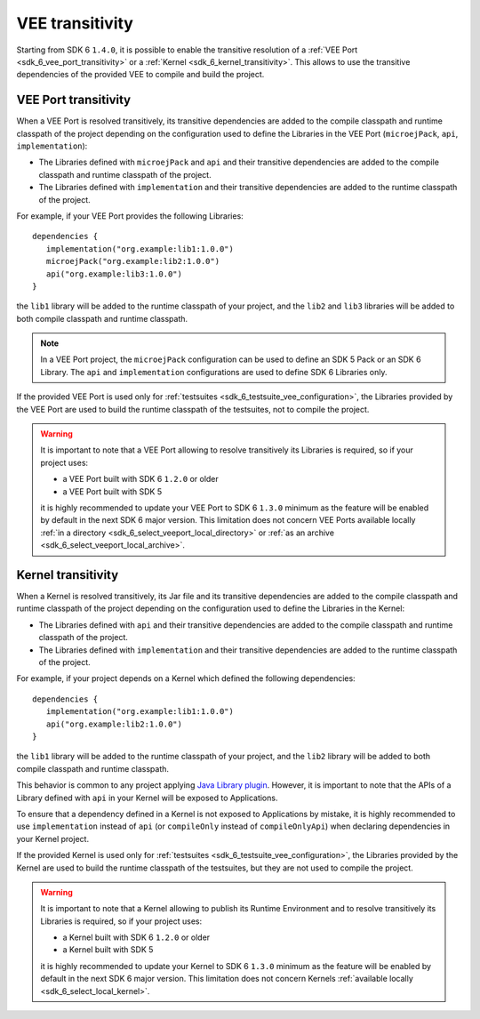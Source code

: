 .. _gradle_vee_transitivity_chapter:

VEE transitivity
================

Starting from SDK 6 ``1.4.0``, it is possible to enable the transitive resolution of a :ref:`VEE Port <sdk_6_vee_port_transitivity>` or 
a :ref:`Kernel <sdk_6_kernel_transitivity>`. This allows to use the transitive dependencies of the provided VEE to compile and build the project.

VEE Port transitivity
~~~~~~~~~~~~~~~~~~~~~

When a VEE Port is resolved transitively, its transitive dependencies are added to the compile classpath and runtime classpath of the project depending on 
the configuration used to define the Libraries in the VEE Port (``microejPack``, ``api``, ``implementation``):

- The Libraries defined with ``microejPack`` and ``api`` and their transitive dependencies are added to the compile classpath and runtime classpath of the project.
- The Libraries defined with ``implementation`` and their transitive dependencies are added to the runtime classpath of the project.

For example, if your VEE Port provides the following Libraries::

   dependencies {
      implementation("org.example:lib1:1.0.0")
      microejPack("org.example:lib2:1.0.0")
      api("org.example:lib3:1.0.0")
   }

the ``lib1`` library will be added to the runtime classpath of your project, and the ``lib2`` and ``lib3`` libraries will be added to both compile classpath and runtime classpath.

.. note::

   In a VEE Port project, the ``microejPack`` configuration can be used to define an SDK 5 Pack or an SDK 6 Library. 
   The ``api`` and ``implementation`` configurations are used to define SDK 6 Libraries only.

If the provided VEE Port is used only for :ref:`testsuites <sdk_6_testsuite_vee_configuration>`, the Libraries provided by the VEE Port are used 
to build the runtime classpath of the testsuites, not to compile the project.

.. warning::

   It is important to note that a VEE Port allowing to resolve transitively its Libraries is required, so if your project uses:

   - a VEE Port built with SDK 6 ``1.2.0`` or older
   - a VEE Port built with SDK 5

   it is highly recommended to update your VEE Port to SDK 6 ``1.3.0`` minimum as the feature will be enabled by default in the next SDK 6 major version. 
   This limitation does not concern VEE Ports available locally :ref:`in a directory <sdk_6_select_veeport_local_directory>` or 
   :ref:`as an archive <sdk_6_select_veeport_local_archive>`.

Kernel transitivity
~~~~~~~~~~~~~~~~~~~

When a Kernel is resolved transitively, its Jar file and its transitive dependencies are added to the compile classpath and runtime classpath of the project depending on 
the configuration used to define the Libraries in the Kernel:

- The Libraries defined with ``api`` and their transitive dependencies are added to the compile classpath and runtime classpath of the project.
- The Libraries defined with ``implementation`` and their transitive dependencies are added to the runtime classpath of the project.

For example, if your project depends on a Kernel which defined the following dependencies::

   dependencies {
      implementation("org.example:lib1:1.0.0")
      api("org.example:lib2:1.0.0")
   }

the ``lib1`` library will be added to the runtime classpath of your project, and the ``lib2`` library will be added to both compile classpath and runtime classpath.

This behavior is common to any project applying `Java Library plugin <https://docs.gradle.org/current/userguide/java_library_plugin.html#sec:java_library_separation>`__.
However, it is important to note that the APIs of a Library defined with ``api`` in your Kernel will be exposed to Applications.

To ensure that a dependency defined in a Kernel is not exposed to Applications by mistake, it is highly recommended to use ``implementation`` instead of ``api`` 
(or ``compileOnly`` instead of ``compileOnlyApi``)  when declaring dependencies in your Kernel project. 


If the provided Kernel is used only for :ref:`testsuites <sdk_6_testsuite_vee_configuration>`, the Libraries provided by the Kernel are used 
to build the runtime classpath of the testsuites, but they are not used to compile the project.

.. warning::

   It is important to note that a Kernel allowing to publish its Runtime Environment and to resolve transitively its Libraries is required, so if your project uses:

   - a Kernel built with SDK 6 ``1.2.0`` or older
   - a Kernel built with SDK 5

   it is highly recommended to update your Kernel to SDK 6 ``1.3.0`` minimum as the feature will be enabled by default in the next SDK 6 major version. 
   This limitation does not concern Kernels :ref:`available locally <sdk_6_select_local_kernel>`.

..
   | Copyright 2008-2025, MicroEJ Corp. Content in this space is free 
   for read and redistribute. Except if otherwise stated, modification 
   is subject to MicroEJ Corp prior approval.
   | MicroEJ is a trademark of MicroEJ Corp. All other trademarks and 
   copyrights are the property of their respective owners.
